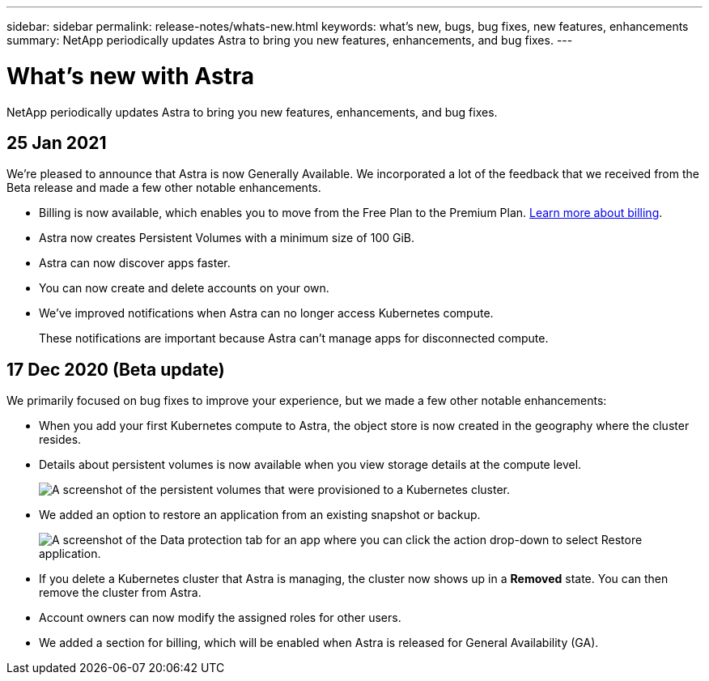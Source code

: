 ---
sidebar: sidebar
permalink: release-notes/whats-new.html
keywords: what's new, bugs, bug fixes, new features, enhancements
summary: NetApp periodically updates Astra to bring you new features, enhancements, and bug fixes.
---

= What's new with Astra
:hardbreaks:
:icons: font
:imagesdir: ../media/release-notes/

NetApp periodically updates Astra to bring you new features, enhancements, and bug fixes.

== 25 Jan 2021

We're pleased to announce that Astra is now Generally Available. We incorporated a lot of the feedback that we received from the Beta release and made a few other notable enhancements.

* Billing is now available, which enables you to move from the Free Plan to the Premium Plan. link:../use/set-up-billing.html[Learn more about billing].

* Astra now creates Persistent Volumes with a minimum size of 100 GiB.

* Astra can now discover apps faster.

* You can now create and delete accounts on your own.

* We've improved notifications when Astra can no longer access Kubernetes compute.
+
These notifications are important because Astra can't manage apps for disconnected compute.

== 17 Dec 2020 (Beta update)

We primarily focused on bug fixes to improve your experience, but we made a few other notable enhancements:

* When you add your first Kubernetes compute to Astra, the object store is now created in the geography where the cluster resides.

* Details about persistent volumes is now available when you view storage details at the compute level.
+
image:screenshot-compute-pvs.gif[A screenshot of the persistent volumes that were provisioned to a Kubernetes cluster.]

* We added an option to restore an application from an existing snapshot or backup.
+
image:screenshot-app-restore.gif[A screenshot of the Data protection tab for an app where you can click the action drop-down to select Restore application.]

* If you delete a Kubernetes cluster that Astra is managing, the cluster now shows up in a *Removed* state. You can then remove the cluster from Astra.

* Account owners can now modify the assigned roles for other users.

* We added a section for billing, which will be enabled when Astra is released for General Availability (GA).
